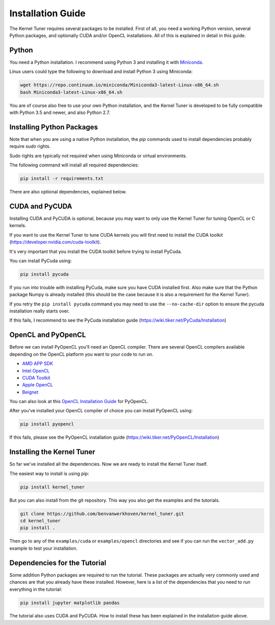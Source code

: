 Installation Guide
==================

The Kernel Tuner requires several packages to be installed. First of all, you need a 
working Python version, several Python packages, and optionally CUDA and/or OpenCL 
installations. All of this is explained in detail in this guide.


Python
------

You need a Python installation. I recommend using Python 3 and 
installing it with `Miniconda <https://conda.io/miniconda.html>`__.

Linux users could type the following to download and install Python 3 using Miniconda:

.. code-block:: bash

    wget https://repo.continuum.io/miniconda/Miniconda3-latest-Linux-x86_64.sh
    bash Miniconda3-latest-Linux-x86_64.sh

You are of course also free to use your own Python installation, and the Kernel Tuner
is developed to be fully compatible with Python 3.5 and newer, and also Python 2.7.

Installing Python Packages
--------------------------

Note that when you are using a native Python installation, the `pip` commands used to 
install dependencies probably require `sudo` rights. 

Sudo rights are typically not required when using Miniconda or virtual environments.

The following command will install all required dependencies:

.. code-block:: bash

    pip install -r requirements.txt

There are also optional dependencies, explained below.

CUDA and PyCUDA
---------------

Installing CUDA and PyCUDA is optional, because you may want to only use the Kernel 
Tuner for tuning OpenCL or C kernels.

If you want to use the Kernel Tuner to tune 
CUDA kernels you will first need to install the CUDA toolkit 
(https://developer.nvidia.com/cuda-toolkit).

It's very important that you install the CUDA toolkit before trying to install PyCuda.

You can install PyCuda using:

.. code-block:: bash

    pip install pycuda

If you run into trouble with installing PyCuda, make sure you have CUDA installed first.
Also make sure that the Python package Numpy is already installed (this should be the case
because it is also a requirement for the Kernel Tuner).

If you retry the ``pip install pycuda`` command you may need to use the 
``--no-cache-dir`` option to ensure the pycuda installation really starts over.

If this fails, I recommend to see the PyCuda 
installation guide (https://wiki.tiker.net/PyCuda/Installation)


OpenCL and PyOpenCL
-------------------

Before we can install PyOpenCL you'll need an OpenCL compiler. There are several 
OpenCL compilers available depending on the OpenCL platform you want to your 
code to run on.

* `AMD APP SDK <http://developer.amd.com/tools-and-sdks/opencl-zone/amd-accelerated-parallel-processing-app-sdk/>`__
* `Intel OpenCL <https://software.intel.com/en-us/iocl_rt_ref>`__
* `CUDA Toolkit <https://developer.nvidia.com/cuda-toolkit>`__
* `Apple OpenCL <https://developer.apple.com/opencl/>`__
* `Beignet <https://www.freedesktop.org/wiki/Software/Beignet/>`__

You can also look at this `OpenCL Installation Guide <https://wiki.tiker.net/OpenCLHowTo>`__ for PyOpenCL.

After you've installed your OpenCL compiler of choice you can install PyOpenCL using:

.. code-block:: bash

    pip install pyopencl

If this fails, please see the PyOpenCL installation guide (https://wiki.tiker.net/PyOpenCL/Installation)


Installing the Kernel Tuner
---------------------------

So far we've installed all the dependencies. Now we are ready to install the 
Kernel Tuner itself.

The easiest way to install is using pip:

.. code-block:: bash

    pip install kernel_tuner

But you can also install from the git repository. This way you also get the 
examples and the tutorials.

.. code-block:: bash

    git clone https://github.com/benvanwerkhoven/kernel_tuner.git
    cd kernel_tuner
    pip install .

Then go to any of the ``examples/cuda`` or ``examples/opencl`` directories
and see if you can run the ``vector_add.py`` example to test your installation.


Dependencies for the Tutorial
-----------------------------

Some addition Python packages are required to run the tutorial. These packages are
actually very commonly used and chances are that you already have these installed.
However, here is a list of the dependencies that you need to run everything in the
tutorial:

.. code-block:: bash

    pip install jupyter matplotlib pandas

The tutorial also uses CUDA and PyCUDA. How to install these has been explained in 
the installation guide above.




